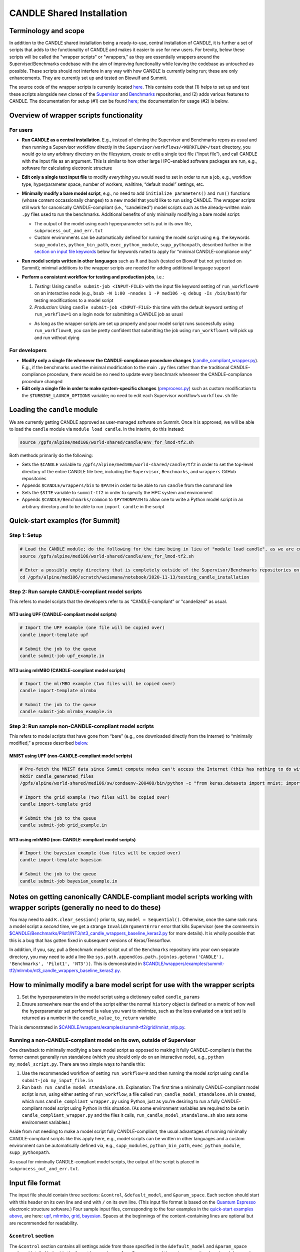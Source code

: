 CANDLE Shared Installation
==========================

Terminology and scope
---------------------

In addition to the CANDLE shared installation being a ready-to-use, central installation of CANDLE, it is further a set of scripts that adds to the functionality of CANDLE and makes it easier to use for new users. For brevity, below these scripts will be called the "wrapper scripts" or "wrappers," as they are essentially wrappers around the Supervisor/Benchmarks codebase with the aim of improving functionality while leaving the codebase as untouched as possible. These scripts should not interfere in any way with how CANDLE is currently being run; these are only enhancements. They are currently set up and tested on Biowulf and Summit.

The source code of the wrapper scripts is currently located `here <https://github.com/fnlcr-bids-sdsi/candle_wrappers>`__. This contains code that (1) helps to set up and test these
scripts alongside new clones of the
`Supervisor <https://github.com/ECP-CANDLE/Supervisor/tree/develop>`__
and
`Benchmarks <https://github.com/ECP-CANDLE/Benchmarks/tree/develop>`__
repositories, and (2) adds various features to CANDLE. The documentation
for setup (#1) can be found `here <https://github.com/fnlcr-bids-sdsi/candle_wrappers/blob/master/README.md>`__; the documentation
for usage (#2) is below.

Overview of wrapper scripts functionality
-----------------------------------------

For users
~~~~~~~~~

-  **Run CANDLE as a central installation**. E.g., instead of cloning
   the Supervisor and Benchmarks repos as usual and then running a
   Supervisor workflow directly in the
   ``Supervisor/workflows/<WORKFLOW>/test`` directory, you would go to
   any arbitrary directory on the filesystem, create or edit a single
   text file (“input file”), and call CANDLE with the input file as an
   argument. This is similar to how other large HPC-enabled software
   packages are run, e.g., software for calculating electronic structure
-  **Edit only a single text input file** to modify *everything* you
   would need to set in order to run a job, e.g., workflow type,
   hyperparameter space, number of workers, walltime, “default model”
   settings, etc.
-  **Minimally modify a bare model script**, e.g., no need to add
   ``initialize_parameters()`` and ``run()`` functions (whose content
   occassionally changes) to a new model that you’d like to run using
   CANDLE. The wrapper scripts still work for canonically
   CANDLE-compliant (i.e., "candelized") model scripts such as the already-written main
   ``.py`` files used to run the benchmarks. Additional benefits of only
   minimally modifying a bare model script:

   -  The output of the model using each hyperparameter set is put in
      its own file, ``subprocess_out_and_err.txt``
   -  Custom environments can be automatically defined for running the
      model script using e.g. the keywords ``supp_modules``,
      ``python_bin_path``, ``exec_python_module``, ``supp_pythonpath``,
      described further in the `section on input file
      keywords <#control-section>`__ below for keywords noted to apply
      for “minimal CANDLE-compliance only”

-  **Run model scripts written in other languages** such as ``R`` and
   ``bash`` (tested on Biowulf but not yet tested on Summit); minimal
   additions to the wrapper scripts are needed for adding additional
   language support
-  **Perform a consistent workflow for testing and production jobs**,
   i.e.:

   1. *Testing:* Using ``candle submit-job <INPUT-FILE>`` with the input
      file keyword setting of ``run_workflow=0`` on an interactive node
      (e.g.,
      ``bsub -W 1:00 -nnodes 1 -P med106 -q debug -Is /bin/bash``) for
      testing modifications to a model script
   2. *Production:* Using ``candle submit-job <INPUT-FILE>`` this time
      with the default keyword setting of ``run_workflow=1`` on a login
      node for submitting a CANDLE job as usual

   -  As long as the wrapper scripts are set up properly and your model
      script runs successfully using ``run_workflow=0``, you can be
      pretty confident that submitting the job using ``run_workflow=1``
      will pick up and run without dying

For developers
~~~~~~~~~~~~~~

-  **Modify only a single file whenever the CANDLE-compliance procedure changes**
   (`candle_compliant_wrapper.py <https://github.com/fnlcr-bids-sdsi/candle_wrappers/blob/master/commands/submit-job/candle_compliant_wrapper.py>`__). E.g., if the
   benchmarks used the minimal modification to the main ``.py`` files
   rather than the traditional CANDLE-compliance procedure, there would
   be no need to update every benchmark whenever the CANDLE-compliance
   procedure changed
-  **Edit only a single file in order to make system-specific changes**
   (`preprocess.py <https://github.com/fnlcr-bids-sdsi/candle_wrappers/blob/master/commands/submit-job/preprocess.py>`__)
   such as custom
   modification to the ``$TURBINE_LAUNCH_OPTIONS`` variable; no need to
   edit each Supervisor workflow’s ``workflow.sh`` file

Loading the ``candle`` module
-----------------------------

We are currently getting CANDLE approved as user-managed software on
Summit. Once it is approved, we will be able to load the ``candle``
module via ``module load candle``. In the interim, do this instead:

.. code:: bash

   source /gpfs/alpine/med106/world-shared/candle/env_for_lmod-tf2.sh

Both methods primarily do the following:

-  Sets the ``$CANDLE`` variable to
   ``/gpfs/alpine/med106/world-shared/candle/tf2`` in order to set the
   top-level directory of the entire CANDLE file tree, including the
   ``Supervisor``, ``Benchmarks``, and ``wrappers`` GitHub repositories
-  Appends ``$CANDLE/wrappers/bin`` to ``$PATH`` in order to be able to
   run ``candle`` from the command line
-  Sets the ``$SITE`` variable to ``summit-tf2`` in order to specify the
   HPC system and environment
-  Appends ``$CANDLE/Benchmarks/common`` to ``$PYTHONPATH`` to allow one
   to write a Python model script in an arbitrary directory and to be
   able to run ``import candle`` in the script

Quick-start examples (for Summit)
---------------------------------

Step 1: Setup
~~~~~~~~~~~~~

.. code:: bash

   # Load the CANDLE module; do the following for the time being in lieu of "module load candle", as we are currently getting CANDLE approved as user-managed software
   source /gpfs/alpine/med106/world-shared/candle/env_for_lmod-tf2.sh

   # Enter a possibly empty directory that is completely outside of the Supervisor/Benchmarks repositories on the Alpine filesystem, such as $MEMBERWORK
   cd /gpfs/alpine/med106/scratch/weismana/notebook/2020-11-13/testing_candle_installation

Step 2: Run sample CANDLE-compliant model scripts
~~~~~~~~~~~~~~~~~~~~~~~~~~~~~~~~~~~~~~~~~~~~~~~~~

This refers to model scripts that the developers refer to as
“CANDLE-compliant” or "candelized" as usual.

NT3 using UPF (CANDLE-compliant model scripts)
^^^^^^^^^^^^^^^^^^^^^^^^^^^^^^^^^^^^^^^^^^^^^^

.. code:: bash

   # Import the UPF example (one file will be copied over)
   candle import-template upf

   # Submit the job to the queue
   candle submit-job upf_example.in

NT3 using mlrMBO (CANDLE-compliant model scripts)
^^^^^^^^^^^^^^^^^^^^^^^^^^^^^^^^^^^^^^^^^^^^^^^^^

.. code:: bash

   # Import the mlrMBO example (two files will be copied over)
   candle import-template mlrmbo

   # Submit the job to the queue
   candle submit-job mlrmbo_example.in

Step 3: Run sample **non**-CANDLE-compliant model scripts
~~~~~~~~~~~~~~~~~~~~~~~~~~~~~~~~~~~~~~~~~~~~~~~~~~~~~~~~~

This refers to model scripts that have gone from “bare” (e.g., one
downloaded directly from the Internet) to “minimally modified,” a
process described
`below <#how-to-minimally-modify-a-bare-model-script-for-use-with-the-wrapper-scripts>`__.

MNIST using UPF (non-CANDLE-compliant model scripts)
^^^^^^^^^^^^^^^^^^^^^^^^^^^^^^^^^^^^^^^^^^^^^^^^^^^^

.. code:: bash

   # Pre-fetch the MNIST data since Summit compute nodes can't access the Internet (this has nothing to do with the wrapper scripts)
   mkdir candle_generated_files
   /gpfs/alpine/world-shared/med106/sw/condaenv-200408/bin/python -c "from keras.datasets import mnist; import os; (x_train, y_train), (x_test, y_test) = mnist.load_data(os.path.join(os.getcwd(), 'candle_generated_files', 'mnist.npz'))"

   # Import the grid example (two files will be copied over)
   candle import-template grid

   # Submit the job to the queue
   candle submit-job grid_example.in

NT3 using mlrMBO (non-CANDLE-compliant model scripts)
^^^^^^^^^^^^^^^^^^^^^^^^^^^^^^^^^^^^^^^^^^^^^^^^^^^^^

.. code:: bash

   # Import the bayesian example (two files will be copied over)
   candle import-template bayesian

   # Submit the job to the queue
   candle submit-job bayesian_example.in

Notes on getting canonically CANDLE-compliant model scripts working with wrapper scripts (generally no need to do these)
------------------------------------------------------------------------------------------------------------------------

You may need to add ``K.clear_session()`` prior to, say,
``model = Sequential()``. Otherwise, once the same rank runs a model
script a *second* time, we get a strange ``InvalidArgumentError`` error
that kills Supervisor (see the comments in
`$CANDLE/Benchmarks/Pilot1/NT3/nt3_candle_wrappers_baseline_keras2.py <https://github.com/ECP-CANDLE/Benchmarks/blob/develop/Pilot1/NT3/nt3_candle_wrappers_baseline_keras2.py>`__
for more details). It is wholly possible that this is a bug that has
gotten fixed in subsequent versions of Keras/Tensorflow.

In addition, if you, say, pull a Benchmark model script out of the
``Benchmarks`` repository into your own separate directory, you may need
to add a line like
``sys.path.append(os.path.join(os.getenv('CANDLE'), 'Benchmarks', 'Pilot1', 'NT3'))``.
This is demonstrated in
`$CANDLE/wrappers/examples/summit-tf2/mlrmbo/nt3_candle_wrappers_baseline_keras2.py <https://github.com/fnlcr-bids-sdsi/candle_wrappers/blob/master/examples/summit-tf2/mlrmbo/nt3_candle_wrappers_baseline_keras2.py>`__.

How to minimally modify a bare model script for use with the wrapper scripts
----------------------------------------------------------------------------

1. Set the hyperparameters in the model script using a dictionary called
   ``candle_params``
2. Ensure somewhere near the end of the script either the normal
   ``history`` object is defined or a metric of how well the
   hyperparameter set performed (a value you want to minimize, such as
   the loss evaluated on a test set) is returned as a number in the
   ``candle_value_to_return`` variable

This is demonstrated in
`$CANDLE/wrappers/examples/summit-tf2/grid/mnist_mlp.py <https://github.com/fnlcr-bids-sdsi/candle_wrappers/blob/master/examples/summit-tf2/grid/mnist_mlp.py>`__.

Running a non-CANDLE-compliant model on its own, outside of Supervisor
~~~~~~~~~~~~~~~~~~~~~~~~~~~~~~~~~~~~~~~~~~~~~~~~~~~~~~~~~~~~~~~~~~~~~~

One drawback to minimally modifying a bare model script as opposed to
making it fully CANDLE-compliant is that the former cannot generally run
standalone (which you should only do on an interactive node), e.g.,
``python my_model_script.py``. There are two simple ways to handle this:

1. Use the recommended workflow of setting ``run_workflow=0`` and then
   running the model script using ``candle submit-job my_input_file.in``
2. Run ``bash run_candle_model_standalone.sh``. Explanation: The first
   time a minimally CANDLE-compliant model script is run, using either
   setting of ``run_workflow``, a file called
   ``run_candle_model_standalone.sh`` is created, which runs
   ``candle_compliant_wrapper.py`` using Python, just as you’re desiring
   to run a fully CANDLE-compliant model script using Python in this
   situation. (As some environment variables are required to be set in
   ``candle_compliant_wrapper.py`` and the files it calls,
   ``run_candle_model_standalone.sh`` also sets some environment
   variables.)

Aside from not needing to make a model script fully CANDLE-compliant,
the usual advantages of running minimally CANDLE-compliant scripts like
this apply here, e.g., model scripts can be written in other languages
and a custom environment can be automatically defined via, e.g.,
``supp_modules``, ``python_bin_path``, ``exec_python_module``,
``supp_pythonpath``.

As usual for miminally CANDLE-compliant model scripts, the output of the
script is placed in ``subprocess_out_and_err.txt``.

Input file format
-----------------

The input file should contain three sections: ``&control``,
``&default_model``, and ``&param_space``. Each section should start with
this header on its own line and end with ``/`` on its own line. (This
input file format is based on the `Quantum
Espresso <https://www.quantum-espresso.org/>`__ electronic structure
software.) Four sample input files, corresponding to the four examples
in the `quick-start examples
above <#quick-start-examples-for-summit>`__, are here:
`upf <https://github.com/fnlcr-bids-sdsi/candle_wrappers/blob/master/examples/summit-tf2/upf/upf_example.in>`__,
`mlrmbo <https://github.com/fnlcr-bids-sdsi/candle_wrappers/blob/master/examples/summit-tf2/mlrmbo/mlrmbo_example.in>`__,
`grid <https://github.com/fnlcr-bids-sdsi/candle_wrappers/blob/master/examples/summit-tf2/grid/grid_example.in>`__,
`bayesian <https://github.com/fnlcr-bids-sdsi/candle_wrappers/blob/master/examples/summit-tf2/bayesian/bayesian_example.in>`__.
Spaces at the beginnings of the content-containing lines are optional
but are recommended for readability.

``&control`` section
~~~~~~~~~~~~~~~~~~~~

The ``&control`` section contains all settings aside from those
specified in the ``&default_model`` and ``&param_space`` sections
(detailed below) in the format ``keyword = value``. Spaces around the
``=`` sign are optional, and each keyword setting should be on its own
line. Each ``value`` ultimately gets interpreted by ``bash`` and hence
is taken to be a string by default; thus, quotes are not necessary for
string ``value``\ s.

Here is a list of possible ``keyword``\ s and their default ``value``\ s
(if ``None``, then the keyword is required), as specified in
`$CANDLE/wrappers/site-specific_settings.sh <https://github.com/fnlcr-bids-sdsi/candle_wrappers/blob/master/site-specific_settings.sh>`__:

+-----------------------+-----------------------+-----------------------+
| ``keyword``           | Default ``value``     | Notes                 |
+=======================+=======================+=======================+
| ``model_script``      | ``None``              | Full path to the      |
|                       |                       | model script          |
+-----------------------+-----------------------+-----------------------+
| ``workflow``          | ``None``              | Currently only        |
|                       |                       | ``grid`` and          |
|                       |                       | ``bayesian`` are      |
|                       |                       | enabled (which get    |
|                       |                       | mapped to the UPF and |
|                       |                       | mlrMBO Supervisor     |
|                       |                       | workflows)            |
+-----------------------+-----------------------+-----------------------+
| ``project``           | ``None``              | OLCF project to use,  |
|                       |                       | e.g., ``med106``      |
+-----------------------+-----------------------+-----------------------+
| ``walltime``          | ``00:05``             | In ``HH:MM`` format   |
|                       |                       | as is used on Summit  |
+-----------------------+-----------------------+-----------------------+
| ``nworkers``          | ``1``                 | workers=GPUs. The     |
|                       |                       | number of nodes used  |
|                       |                       | on Summit             |
|                       |                       | will be               |
|                       |                       | ceil((``nworkers``    |
|                       |                       | + (1 (``grid``) or 2  |
|                       |                       | (``bayesian``))) /    |
|                       |                       | 6),                   |
|                       |                       | after which 0-5       |
|                       |                       | workers will be added |
|                       |                       | in order to utilize   |
|                       |                       | all GPUs on the nodes |
+-----------------------+-----------------------+-----------------------+
| ``dl_backend``        | ``keras``             | Valid backends are    |
|                       |                       | ``keras`` and         |
|                       |                       | ``pytorch``           |
+-----------------------+-----------------------+-----------------------+
| ``supp_modules``      | Empty string          | Supplementary         |
|                       |                       | ``module``\ s to load |
|                       |                       | prior to executing a  |
|                       |                       | model script (minimal |
|                       |                       | CANDLE-compliance     |
|                       |                       | only)                 |
+-----------------------+-----------------------+-----------------------+
| ``python_bin_path``   | Empty string          | Actual Python version |
|                       |                       | to use if not the one |
|                       |                       | set in                |
|                       |                       | ``env-$SITE.sh``      |
|                       |                       | (minimal              |
|                       |                       | CANDLE-compliance     |
|                       |                       | only)                 |
+-----------------------+-----------------------+-----------------------+
| ``exec_python_module``| Empty string          | Actual Python         |
|                       |                       | ``module`` to use if  |
|                       |                       | not the Python        |
|                       |                       | version set in        |
|                       |                       | ``env-$SITE.sh``      |
|                       |                       | (minimal              |
|                       |                       | CANDLE-compliance     |
|                       |                       | only)                 |
+-----------------------+-----------------------+-----------------------+
| ``supp_pythonpath``   | Empty string          | ``:``-delimited list  |
|                       |                       | of ``$PYTHONPATH``    |
|                       |                       | settings to append to |
|                       |                       | the ``$PYTHONPATH``   |
|                       |                       | variable (minimal     |
|                       |                       | CANDLE-compliance     |
|                       |                       | only)                 |
+-----------------------+-----------------------+-----------------------+
| ``extra_script_args`` | Empty string          | Extra arguments to    |
|                       |                       | the ``python`` or     |
|                       |                       | ``R`` programs to use |
|                       |                       | when calling the      |
|                       |                       | corresponding model   |
|                       |                       | script (minimal       |
|                       |                       | CANDLE-compliance     |
|                       |                       | only)                 |
+-----------------------+-----------------------+-----------------------+
| ``exec_r_module``     | Empty string          | Actual R ``module``   |
|                       |                       | to use if not the R   |
|                       |                       | version set in        |
|                       |                       | ``env-$SITE.sh``      |
|                       |                       | (minimal              |
|                       |                       | CANDLE-compliance     |
|                       |                       | only)                 |
+-----------------------+-----------------------+-----------------------+
| ``supp_r_libs``       | Empty string          | Full path to a        |
|                       |                       | supplementary         |
|                       |                       | ``$R_LIBS`` library   |
|                       |                       | to use (minimal       |
|                       |                       | CANDLE-compliance     |
|                       |                       | only)                 |
+-----------------------+-----------------------+-----------------------+
| ``run_workflow``      | 1                     | 0 will run your model |
|                       |                       | script once using the |
|                       |                       | default model         |
|                       |                       | parameters on the     |
|                       |                       | current node (so only |
|                       |                       | use this on an        |
|                       |                       | interactive node); 1  |
|                       |                       | will run the actual   |
|                       |                       | Supervisor workflow,  |
|                       |                       | submitting the job to |
|                       |                       | the queue as usual    |
+-----------------------+-----------------------+-----------------------+
| ``dry_run``           | 0                     | 1 will set up the job |
|                       |                       | but not execute it so |
|                       |                       | that you can examine  |
|                       |                       | the settings files    |
|                       |                       | generated in the      |
|                       |                       | submission directory; |
|                       |                       | 0 will run the job as |
|                       |                       | usual                 |
+-----------------------+-----------------------+-----------------------+
| ``queue``             | ``batch``             | Partition to use for  |
|                       |                       | the CANDLE job        |
+-----------------------+-----------------------+-----------------------+
| ``design_size``       | `Not yet              | ``bayesian`` workflow |
|                       | preprocessed <#c      | only; total number of |
|                       | ontribution-ideas>`__ | points to sample      |
|                       |                       | within the            |
|                       |                       | hyperparameter space  |
|                       |                       | prior to running the  |
|                       |                       | `mlrMBO               |
|                       |                       | algorithm <https://cr |
|                       |                       | an.r-project.org/web/ |
|                       |                       | packages/mlrMBO/vigne |
|                       |                       | ttes/mlrMBO.html>`__. |
|                       |                       | E.g.,                 |
|                       |                       | ``design_size = 9``.  |
|                       |                       | Note that this must   |
|                       |                       | be greater than or    |
|                       |                       | equal to the largest  |
|                       |                       | number of possible    |
|                       |                       | values for any        |
|                       |                       | discrete              |
|                       |                       | hyperparameter        |
|                       |                       | specified in the      |
|                       |                       | ``&param_space``      |
|                       |                       | section. A reasonable |
|                       |                       | value for this (and   |
|                       |                       | for                   |
|                       |                       | ``propose_points``,   |
|                       |                       | below) is 15-20       |
+-----------------------+-----------------------+-----------------------+
| ``propose_points``    | `Not yet              | ``bayesian`` workflow |
|                       | preprocessed <#c      | only; number of       |
|                       | ontribution-ideas>`__ | proposed (really      |
|                       |                       | evaluated) points at  |
|                       |                       | each `MBO             |
|                       |                       | iteration <http       |
|                       |                       | s://www.rdocumentatio |
|                       |                       | n.org/packages/mlrMBO |
|                       |                       | /versions/1.1.2/topic |
|                       |                       | s/makeMBOControl>`__. |
|                       |                       | E.g.,                 |
|                       |                       | ``propose_points = 9``|
|                       |                       | . A reasonable value  |
|                       |                       | for this (and for     |
|                       |                       | ``design_size``,      |
|                       |                       | above) is 15-20       |
+-----------------------+-----------------------+-----------------------+
| ``max_iterations``    | `Not yet              | ``bayesian`` workflow |
|                       | preprocessed <#c      | only; maximum number  |
|                       | ontribution-ideas>`__ | of `sequential        |
|                       |                       | optimization          |
|                       |                       | steps <https://www.rd |
|                       |                       | ocumentation.org/pack |
|                       |                       | ages/mlrMBO/versions/ |
|                       |                       | 1.1.2/topics/setMBOCo |
|                       |                       | ntrolTermination>`__. |
|                       |                       | E.g.,                 |
|                       |                       | ``max_iterations = 3``|
+-----------------------+-----------------------+-----------------------+
| ``max_budget``        | `Not yet              | ``bayesian`` workflow |
|                       | preprocessed <#c      | only; maximum total   |
|                       | ontribution-ideas>`__ | number of `function   |
|                       |                       | evalu                 |
|                       |                       | ations <https://www.r |
|                       |                       | documentation.org/pac |
|                       |                       | kages/mlrMBO/versions |
|                       |                       | /1.1.2/topics/setMBOC |
|                       |                       | ontrolTermination>`__ |
|                       |                       | for all iterations    |
|                       |                       | combined. E.g.,       |
|                       |                       | ``max_budget = 180``  |
+-----------------------+-----------------------+-----------------------+

``&default_model`` section
~~~~~~~~~~~~~~~~~~~~~~~~~~

This can contain either a single keyword/value line containing the
``candle_default_model_file`` keyword pointing to the full path of the
default model text file to use, e.g.,
``candle_default_model_file = $CANDLE/Benchmarks/Pilot1/NT3/nt3_default_model.txt``
or the *contents* of such a default model file as, e.g., in the
`grid <https://github.com/fnlcr-bids-sdsi/candle_wrappers/blob/master/examples/summit-tf2/grid/grid_example.in>`__
or
`bayesian <https://github.com/fnlcr-bids-sdsi/candle_wrappers/blob/master/examples/summit-tf2/bayesian/bayesian_example.in>`__
examples in the `quick-start section
above <#quick-start-examples-for-summit>`__.

``&param_space`` section
~~~~~~~~~~~~~~~~~~~~~~~~

This can contain either a single keyword/value line containing the
``candle_param_space_file`` keyword pointing to the full path of the
file specifying the hyperparameter space to use, e.g.,
``candle_param_space_file = $CANDLE/Supervisor/workflows/mlrMBO/data/nt3_nightly.R``
or the *contents* of such a parameter space file as, e.g., in the
`grid <https://github.com/fnlcr-bids-sdsi/candle_wrappers/blob/master/examples/summit-tf2/grid/grid_example.in>`__
or
`upf <https://github.com/fnlcr-bids-sdsi/candle_wrappers/blob/master/examples/summit-tf2/upf/upf_example.in>`__
examples in the `quick-start section
above <#quick-start-examples-for-summit>`__ or here:

.. code:: text

   &param_space
     makeDiscreteParam("batch_size", values = c(16, 32))
     makeIntegerParam("epochs", lower = 2, upper = 5)
     makeDiscreteParam("optimizer", values = c("adam", "sgd", "rmsprop", "adagrad", "adadelta"))
     makeNumericParam("dropout", lower = 0, upper = 0.9)
     makeNumericParam("learning_rate", lower = 0.00001, upper = 0.1)
   /

Note there are no commas at the end of each line in the example above.

Code organization
-----------------

A description of what every file does in the `wrappers
repository <https://github.com/fnlcr-bids-sdsi/candle_wrappers>`__, which
is cloned to ``$CANDLE/wrappers``, can be found
`here <https://github.com/fnlcr-bids-sdsi/candle_wrappers/blob/master/repository_organization.md>`__. Some particular notes:

-  In addition to the page you are reading, all documentation is currently in the top-level directory:
   ``README.md`` (see this file for additional notes),
   ``repository_organization.md``, ``setup-biowulf.md``, and
   ``setup-summit.md``
-  Directories pertaining to the **setup** of the wrappers repository
   and in general of CANDLE on a new HPC system (involved in the `setup
   documentation <https://github.com/fnlcr-bids-sdsi/candle_wrappers/blob/master/README.md>`__) are ``log_files``, ``swift-t_setup``,
   and ``test_files``
-  Directories pertaining to the **usage** of the wrapper scripts
   (involved in the usage documentation that you are currently reading)
   are:

   -  ``lmod_modules``: contains ``.lua`` files used by the ``lmod``
      system for loading ``module``\ s, enabling one to run, e.g.,
      `module load candle <#loading-the-candle-module>`__
   -  ``bin``: contains a single script called ``candle`` that can be
      accessed by typing ``candle`` on the command line once the CANDLE
      module has been loaded. You can generate a usage message by simply
      typing ``candle`` or ``candle help`` on the command line and
      hitting Enter
   -  ``examples``: contains sample/template input files and model
      scripts for different ``$SITE``\ s
   -  ``commands``: contains one directory so-named for each command to
      the ``candle`` program, each containing all files related to the
      command. The file called ``command_script.sh`` in each command’s
      directory is the main file called when the command is run using
      ``candle <COMMAND> ...``. The only command not currently tested on
      Summit is ``aggregate-results``. The bulk of the files involved in
      the functionality described in this document correspond to the
      ``submit-job`` command, i.e., are located in the ``submit-job``
      subdirectory

Recommendations for particular use cases
----------------------------------------

Run ``grid`` or ``bayesian`` hyperparameter searches on an already CANDLE-compliant model script such as a benchmark
~~~~~~~~~~~~~~~~~~~~~~~~~~~~~~~~~~~~~~~~~~~~~~~~~~~~~~~~~~~~~~~~~~~~~~~~~~~~~~~~~~~~~~~~~~~~~~~~~~~~~~~~~~~~~~~~~~~~

Note that you can copy a benchmark to your working directory and make
the modifications there, as the templates show.

1. Enter a directory on Summit’s Alpine filesystem such as
   ``$MEMBERWORK``
2. Load the ``candle`` module via
   ``source /gpfs/alpine/med106/world-shared/candle/env_for_lmod-tf2.sh``
3. Import one of the `templates for running canonically CANDLE-compliant
   models <#step-2-run-sample-candle-compliant-model-scripts>`__ using
   ``candle import-template {upf|mlrmbo}`` and delete all but the copied-over input
   file
4. Rename and tweak the input file to your liking using the
   `documentation for input files <#input-file-contents>`__ above
5. Ensure your model runs on an interactive node (e.g.,
   ``bsub -W 1:00 -nnodes 1 -P med106 -q debug -Is /bin/bash``) by
   setting the ``run_workflow=0`` keyword setting in the ``&control``
   section of the input file and running
   ``candle submit-job <INPUT-FILE>``
6. Submit your job from a login node by setting the default setting of
   ``run_workflow=1`` in the ``&control`` section of the input file and
   running ``candle submit-job <INPUT-FILE>``

Create a new model script on which you want to run ``grid`` or ``bayesian`` hyperparameter searches
~~~~~~~~~~~~~~~~~~~~~~~~~~~~~~~~~~~~~~~~~~~~~~~~~~~~~~~~~~~~~~~~~~~~~~~~~~~~~~~~~~~~~~~~~~~~~~~~~~~

1. Enter a directory on Summit’s Alpine filesystem such as
   ``$MEMBERWORK``
2. Load the ``candle`` module via
   ``source /gpfs/alpine/med106/world-shared/candle/env_for_lmod-tf2.sh``
3. Create a bare model script as usual (e.g., download a model from the
   Internet, tweak it, and apply it on your data)
4. Make the model script *minimally* CANDLE-compliant as described
   `above <#how-to-minimally-modify-a-bare-model-script-for-use-with-the-wrapper-scripts>`__
5. Import one of the `templates for running minimally CANDLE-compliant
   models <#step-3-run-sample-non-candle-compliant-model-scripts>`__
   using ``candle import-template {grid|bayesian}``; delete all but the
   input file
6. Rename and tweak the input file to your liking using the
   `documentation for input files <#input-file-contents>`__ above
7. Ensure your model runs on an interactive node (e.g.,
   ``bsub -W 1:00 -nnodes 1 -P med106 -q debug -Is /bin/bash``) by
   setting the ``run_workflow=0`` keyword setting in the ``&control``
   section of the input file and running
   ``candle submit-job <INPUT-FILE>``
8. Submit your job from a login node by setting the default setting of
   ``run_workflow=1`` in the ``&control`` section of the input file and
   running ``candle submit-job <INPUT-FILE>``

Run a model script written in another language such as ``R`` or ``bash``
~~~~~~~~~~~~~~~~~~~~~~~~~~~~~~~~~~~~~~~~~~~~~~~~~~~~~~~~~~~~~~~~~~~~~~~~

`Ask Andrew Weisman <#how-to-contact-andrew-for-help-with-anything-above>`__ to
test this first because he hasn’t tested it on Summit yet.

Pull updates to the central installation of CANDLE that have already been pulled into the main Supervisor/Benchmarks repositories
~~~~~~~~~~~~~~~~~~~~~~~~~~~~~~~~~~~~~~~~~~~~~~~~~~~~~~~~~~~~~~~~~~~~~~~~~~~~~~~~~~~~~~~~~~~~~~~~~~~~~~~~~~~~~~~~~~~~~~~~~~~~~~~~~

1. Load the ``candle`` module via
   ``source /gpfs/alpine/med106/world-shared/candle/env_for_lmod-tf2.sh``
2. Enter the clone you’d like to update via ``cd $CANDLE/Supervisor`` or
   ``cd $CANDLE/Benchmarks``
3. Run ``git pull``, adjusting the permissions if necessary the very
   first time (or `ask
   Andrew <#how-to-contact-andrew-for-help-with-anything-above>`__ to do
   this)

Commit changes to the wrapper scripts or to the Supervisor or Benchmarks clones in the central installation
~~~~~~~~~~~~~~~~~~~~~~~~~~~~~~~~~~~~~~~~~~~~~~~~~~~~~~~~~~~~~~~~~~~~~~~~~~~~~~~~~~~~~~~~~~~~~~~~~~~~~~~~~~~

1. Load the ``candle`` module via
   ``source /gpfs/alpine/med106/world-shared/candle/env_for_lmod-tf2.sh``
2. Enter the clone you’d like to update via
   ``cd $CANDLE/{wrappers|Supervisor|Benchmarks}``
3. Make your modifications to the code and commit your changes,
   adjusting the permissions if necessary the very first time (or `ask
   Andrew <#how-to-contact-andrew-for-help-with-anything-above>`__ to do
   this)
4. `Ask Andrew <#how-to-contact-andrew-for-help-with-anything-above>`__
   to push the changes to newly forked versions of the corresponding
   repositories and submit pull requests into the main versions of the
   repositories

Contribution ideas
------------------

Feel free to make any changes you’d like to the code and commit them via
the `preliminary workflow
above <#commit-changes-to-the-wrapper-scripts-or-to-the-supervisor-or-benchmarks-clones-in-the-central-installation>`__.
Below are some ideas for particular ways to contribute:

-  Implement workflows other than ``grid`` and ``bayesian`` (UQ would be
   great!) by following the instructions
   `here <https://github.com/fnlcr-bids-sdsi/candle_wrappers/blob/master/README.md#how-to-add-new-workflows>`__
-  If this is something you personally want, allow for command-line
   arguments to the ``candle`` command, such as ``run_workflow`` or any
   other `input file keywords <#input-file-contents>`__
-  Check/preprocess the four mlrMBO keywords (``design_size``,
   ``propose_points``, ``max_iterations``, ``max_budget``) by following
   the instructions `here <https://github.com/fnlcr-bids-sdsi/candle_wrappers/blob/master/README.md#how-to-add-a-new-keyword>`__ and
   seeing their usage
   `here <https://github.com/fnlcr-bids-sdsi/candle_wrappers/blob/master/commands/submit-job/dummy_cfg-prm.sh>`__
   (good exercise to get familiar with the wrappers code)
-  Anything else!

How to contact Andrew for help with anything above
--------------------------------------------------

| Email: andrew.weisman@nih.gov
| Slack (ECP-CANDLE workspace): @Andrew Weisman
